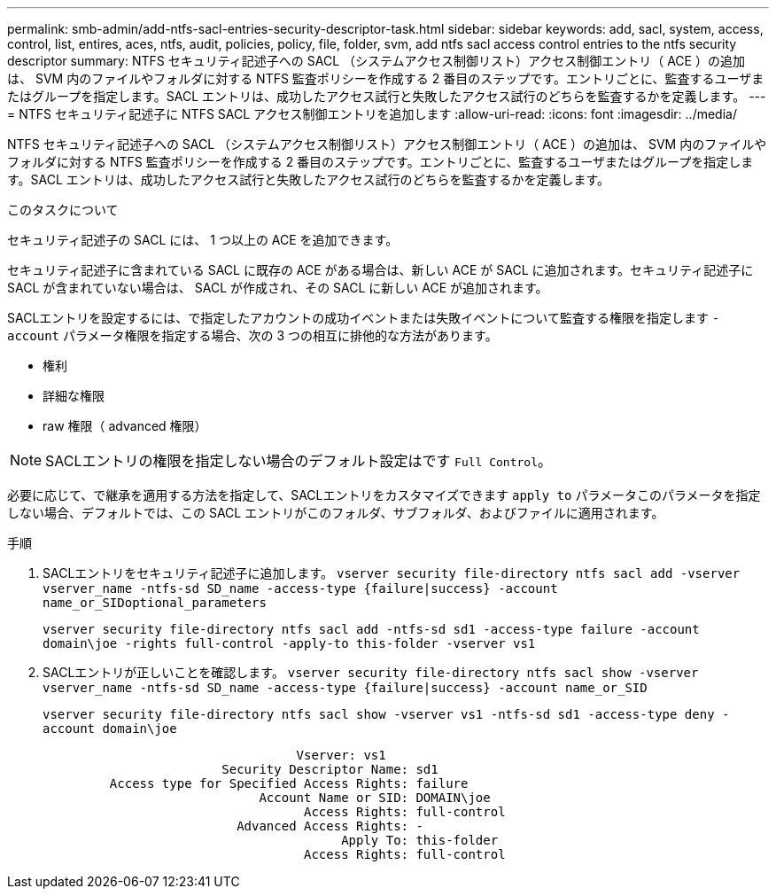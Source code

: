 ---
permalink: smb-admin/add-ntfs-sacl-entries-security-descriptor-task.html 
sidebar: sidebar 
keywords: add, sacl, system, access, control, list, entires, aces, ntfs, audit, policies, policy, file, folder, svm, add ntfs sacl access control entries to the ntfs security descriptor 
summary: NTFS セキュリティ記述子への SACL （システムアクセス制御リスト）アクセス制御エントリ（ ACE ）の追加は、 SVM 内のファイルやフォルダに対する NTFS 監査ポリシーを作成する 2 番目のステップです。エントリごとに、監査するユーザまたはグループを指定します。SACL エントリは、成功したアクセス試行と失敗したアクセス試行のどちらを監査するかを定義します。 
---
= NTFS セキュリティ記述子に NTFS SACL アクセス制御エントリを追加します
:allow-uri-read: 
:icons: font
:imagesdir: ../media/


[role="lead"]
NTFS セキュリティ記述子への SACL （システムアクセス制御リスト）アクセス制御エントリ（ ACE ）の追加は、 SVM 内のファイルやフォルダに対する NTFS 監査ポリシーを作成する 2 番目のステップです。エントリごとに、監査するユーザまたはグループを指定します。SACL エントリは、成功したアクセス試行と失敗したアクセス試行のどちらを監査するかを定義します。

.このタスクについて
セキュリティ記述子の SACL には、 1 つ以上の ACE を追加できます。

セキュリティ記述子に含まれている SACL に既存の ACE がある場合は、新しい ACE が SACL に追加されます。セキュリティ記述子に SACL が含まれていない場合は、 SACL が作成され、その SACL に新しい ACE が追加されます。

SACLエントリを設定するには、で指定したアカウントの成功イベントまたは失敗イベントについて監査する権限を指定します `-account` パラメータ権限を指定する場合、次の 3 つの相互に排他的な方法があります。

* 権利
* 詳細な権限
* raw 権限（ advanced 権限）


[NOTE]
====
SACLエントリの権限を指定しない場合のデフォルト設定はです `Full Control`。

====
必要に応じて、で継承を適用する方法を指定して、SACLエントリをカスタマイズできます `apply to` パラメータこのパラメータを指定しない場合、デフォルトでは、この SACL エントリがこのフォルダ、サブフォルダ、およびファイルに適用されます。

.手順
. SACLエントリをセキュリティ記述子に追加します。 `vserver security file-directory ntfs sacl add -vserver vserver_name -ntfs-sd SD_name -access-type {failure|success} -account name_or_SIDoptional_parameters`
+
`vserver security file-directory ntfs sacl add -ntfs-sd sd1 -access-type failure -account domain\joe -rights full-control -apply-to this-folder -vserver vs1`

. SACLエントリが正しいことを確認します。 `vserver security file-directory ntfs sacl show -vserver vserver_name -ntfs-sd SD_name -access-type {failure|success} -account name_or_SID`
+
`vserver security file-directory ntfs sacl show -vserver vs1 -ntfs-sd sd1 -access-type deny -account domain\joe`

+
[listing]
----
                                  Vserver: vs1
                        Security Descriptor Name: sd1
         Access type for Specified Access Rights: failure
                             Account Name or SID: DOMAIN\joe
                                   Access Rights: full-control
                          Advanced Access Rights: -
                                        Apply To: this-folder
                                   Access Rights: full-control
----

